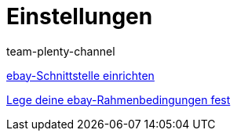 = Einstellungen
:index: false
:id: BD31JEM
:author: team-plenty-channel

xref:videos:schnittstelle-einrichten.adoc#[ebay-Schnittstelle einrichten]

xref:videos:rahmenbedingungen.adoc#[Lege deine ebay-Rahmenbedingungen fest]
